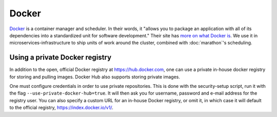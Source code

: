 Docker
======

.. versionadded:: 0.1

`Docker <https://www.docker.com/>`_ is a container manager and scheduler. In
their words, it "allows you to package an application with all of its
dependencies into a standardized unit for software development." Their site has
`more on what Docker is <https://www.docker.com/whatisdocker>`_. We use it in
microservices-infrastructure to ship units of work around the cluster, combined
with :doc:`marathon`'s scheduling.

Using a private Docker registry
-------------------------------

In addition to the open, official Docker registry at https://hub.docker.com,
one can use a private in-house docker registry for storing and pulling images.
Docker Hub also supports storing private images.

One must configure credentials in order to use private repositories. This is
done with the security-setup script, run it with the flag ``--use-private-docker-hub=true``.
It will then ask you for username, password and e-mail address for the registry
user. You can also specify a custom URL for an in-house Docker registry, or omit
it, in which case it will default to the official registry, https://index.docker.io/v1/.

